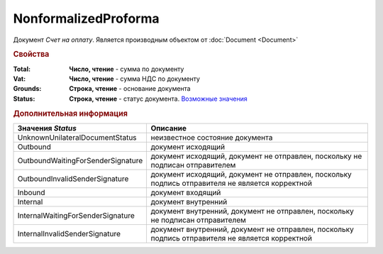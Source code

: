 NonformalizedProforma
=====================

Документ *Счет на оплату*.
Является производным объектом от :doc:`Document <Document>`

.. rubric:: Свойства

:Total:
  **Число, чтение** - cумма по документу

:Vat:
  **Число, чтение** - cумма НДС по документу

:Grounds:
  **Строка, чтение** - основание документа

:Status:
  **Строка, чтение** - статус документа. |NonformalizedProforma-Status|_


.. rubric:: Дополнительная информация

.. |NonformalizedProforma-Status| replace:: Возможные значения
.. _NonformalizedProforma-Status:

================================= ===============================================================================================
Значения *Status*                 Описание
================================= ===============================================================================================
UnknownUnilateralDocumentStatus   неизвестное состояние документа
Outbound                          документ исходящий
OutboundWaitingForSenderSignature документ исходящий, документ не отправлен, поскольку не подписан отправителем
OutboundInvalidSenderSignature    документ исходящий, документ не отправлен, поскольку подпись отправителя не является корректной
Inbound                           документ входящий
Internal                          документ внутренний
InternalWaitingForSenderSignature документ внутренний, документ не отправлен, поскольку не подписан отправителем
InternalInvalidSenderSignature    документ внутренний, документ не отправлен, поскольку подпись отправителя не является корректной
================================= ===============================================================================================

